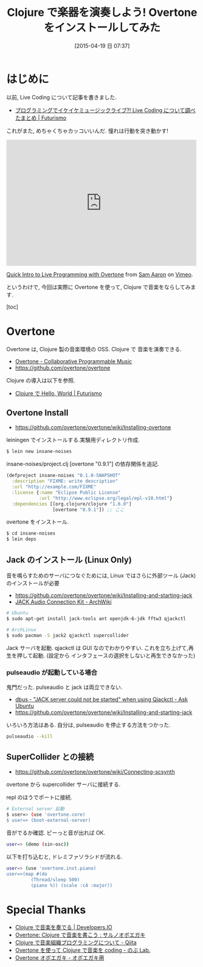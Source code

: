#+BLOG: Futurismo
#+POSTID: 3127
#+DATE: [2015-04-19 日 07:37]
#+OPTIONS: toc:nil num:nil todo:nil pri:nil tags:nil ^:nil TeX:nil
#+CATEGORY: 技術メモ
#+TAGS:
#+DESCRIPTION:
#+TITLE: Clojure で楽器を演奏しよう! Overtone をインストールしてみた

* はじめに
  以前, Live Coding について記事を書きました.
  - [[http://futurismo.biz/archives/2692][プログラミングでイケイケミュージックライブ?! Live Coding について調べたまとめ | Futurismo]]
  
  これがまた, めちゃくちゃカッコいいんだ. 憧れは行動を突き動かす!

#+BEGIN_HTML
<iframe src="https://player.vimeo.com/video/22798433" width="500" height="331" frameborder="0" webkitallowfullscreen mozallowfullscreen allowfullscreen></iframe> <p><a href="https://vimeo.com/22798433">Quick Intro to Live Programming with Overtone</a> from <a href="https://vimeo.com/user568137">Sam Aaron</a> on <a href="https://vimeo.com">Vimeo</a>.</p>
#+END_HTML 

  というわけで, 今回は実際に Overtone を使って, Clojure で音楽をならしてみます.

  [toc]

* Overtone
  Overtone は, Clojure 製の音楽環境の OSS. Clojure で 音楽を演奏できる.

#+BEGIN_HTML
<div data-theme="default" data-height="155" data-width="500" data-github="overtone/overtone" class="github-card"></div>
<script src="//cdn.jsdelivr.net/github-cards/latest/widget.js"></script>
#+END_HTML

  - [[http://overtone.github.io/][Overtone - Collaborative Programmable Music]]
  - https://github.com/overtone/overtone

  Clojure の導入は以下を参照.
  - [[http://futurismo.biz/archives/3131][Clojure で Hello, World | Futurismo]]

** Overtone Install
   - https://github.com/overtone/overtone/wiki/Installing-overtone

   leiningen でインストールする.実験用ディレクトリ作成.

#+begin_src bash
$ lein new insane-noises
#+end_src

insane-noises/project.clj [overtone "0.9.1"] の依存関係を追記.

#+begin_src clojure
(defproject insane-noises "0.1.0-SNAPSHOT"
  :description "FIXME: write description"
  :url "http://example.com/FIXME"
  :license {:name "Eclipse Public License"
            :url "http://www.eclipse.org/legal/epl-v10.html"}
  :dependencies [[org.clojure/clojure "1.6.0"]
                 [overtone "0.9.1"]) ;; ここ
#+end_src

 overtone をインストール.

#+begin_src bash
$ cd insane-noises
$ lein deps
#+end_src

** Jack のインストール (Linux Only)
  音を鳴らすためのサーバにつなぐためには, 
  Linux ではさらに外部ツール (Jack) のインストールが必要
   - https://github.com/overtone/overtone/wiki/Installing-and-starting-jack
   - [[https://archlinuxjp.kusakata.com/wiki/JACK_Audio_Connection_Kit?rdfrom=https%3A%2F%2Fwiki.archlinux.org%2Findex.php%3Ftitle%3DJACK_Audio_Connection_Kit_%28%25E6%2597%25A5%25E6%259C%25AC%25E8%25AA%259E%29%26redirect%3Dno][JACK Audio Connection Kit - ArchWiki]]

#+begin_src bash
# Ubuntu
$ sudo apt-get install jack-tools ant openjdk-6-jdk fftw3 qjackctl
#+end_src

#+begin_src bash
# ArchLinux
$ sudo pacman -S jack2 qjackctl supercollider
#+end_src

Jack サーバを起動. qjackctl は GUI なのでわかりやすい. 
これを立ち上げて,再生を押して起動.
(設定から インタフェースの選択をしないと再生できなかった)

*** pulseaudio が起動している場合
    鬼門だった. pulseaudio と jack は両立できない.

    - [[http://askubuntu.com/questions/224151/jack-server-could-not-be-started-when-using-qjackctl/232163#232163][dbus - "JACK server could not be started" when using Qjackctl - Ask Ubuntu]]
    - https://github.com/overtone/overtone/wiki/Installing-and-starting-jack

    いろいろ方法はある. 自分は, pulseaudio を停止する方法をつかった.

#+begin_src bash
pulseaudio --kill
#+end_src

** SuperCollider との接続
   - https://github.com/overtone/overtone/wiki/Connecting-scsynth
  
   overtone から supercollider サーバに接続する.
   
   repl のほうでポートに接続.

#+begin_src bash
# External server 起動
$ user=> (use 'overtone.core)
$ user=> (boot-external-server)
#+end_src

音がでるか確認. ピーっと音が出れば OK.

#+begin_src bash
user=> (demo (sin-osc))
#+end_src

以下を打ち込むと, ドレミファソラシドが流れる.

#+begin_src bash
user=> (use 'overtone.inst.piano)
user=>(map #(do 
         (Thread/sleep 500) 
         (piano %)) (scale :c4 :major)) 
#+end_src

* Special Thanks
  - [[http://dev.classmethod.jp/client-side/language-client-side/overton/][Clojure で音楽を奏でる | Developers.IO]]
  - [[http://deltam.blogspot.jp/2011/12/overtone-clojure.html][Overtone: Clojure で音楽を書こう : サルノオボエガキ]]
  - [[http://qiita.com/nobkz/items/aea2c70a5fb03003f375][Clojure で音楽組織プログラミングについて - Qiita]]
  - [[http://atsuya046.hatenablog.com/entry/2015/02/11/224601][Overtone を使って Clojure で音楽を coding - のぶ Lab.]]
  - [[http://d.hatena.ne.jp/killingout_n-bita/20141229/1419855536][Overtone オボエガキ - オボエガキ用]]


